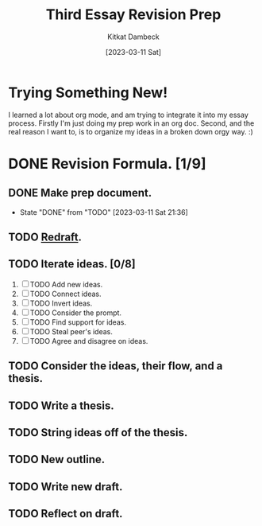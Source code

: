 #+DATE: [2023-03-11 Sat]
#+AUTHOR: Kitkat Dambeck
#+TITLE: Third Essay Revision Prep

* Trying Something New!
I learned a lot about org mode, and am trying to integrate it into my essay process. Firstly I'm just doing my prep work in an org doc. Second, and the real reason I want to, is to organize my ideas in a broken down orgy way. :)

* DONE Revision Formula. [1/9]
** DONE Make prep document. 
- State "DONE"       from "TODO"       [2023-03-11 Sat 21:36]
** TODO [[file:03-11-23_third_essay_ideas.org][Redraft]].
:LOGBOOK:
CLOCK: [2023-03-21 Tue 11:04]--[2023-03-21 Tue 11:12] =>  0:08
CLOCK: [2023-03-20 Mon 12:42]--[2023-03-20 Mon 13:03] =>  0:21
CLOCK: [2023-03-11 Sat 21:37]--[2023-03-11 Sat 21:58] => 16:21
:END:
** TODO Iterate ideas. [0/8]
1. [ ] TODO Add new ideas.
2. [ ] TODO Connect ideas.
3. [ ] TODO Invert ideas.
4. [ ] TODO Consider the prompt.
5. [ ] TODO Find support for ideas.
6. [ ] TODO Steal peer's ideas.
7. [ ] TODO Agree and disagree on ideas. 
** TODO Consider the ideas, their flow, and a thesis.
** TODO Write a thesis.
** TODO String ideas off of the thesis.
** TODO New outline.
** TODO Write new draft.
** TODO Reflect on draft. 
